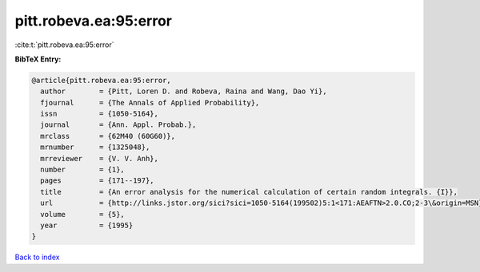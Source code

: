 pitt.robeva.ea:95:error
=======================

:cite:t:`pitt.robeva.ea:95:error`

**BibTeX Entry:**

.. code-block:: bibtex

   @article{pitt.robeva.ea:95:error,
     author        = {Pitt, Loren D. and Robeva, Raina and Wang, Dao Yi},
     fjournal      = {The Annals of Applied Probability},
     issn          = {1050-5164},
     journal       = {Ann. Appl. Probab.},
     mrclass       = {62M40 (60G60)},
     mrnumber      = {1325048},
     mrreviewer    = {V. V. Anh},
     number        = {1},
     pages         = {171--197},
     title         = {An error analysis for the numerical calculation of certain random integrals. {I}},
     url           = {http://links.jstor.org/sici?sici=1050-5164(199502)5:1<171:AEAFTN>2.0.CO;2-3\&origin=MSN},
     volume        = {5},
     year          = {1995}
   }

`Back to index <../By-Cite-Keys.rst>`_
